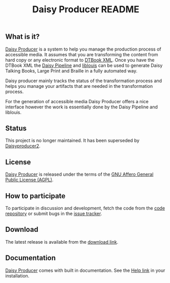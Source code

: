#+TITLE: Daisy Producer README

#+LINK: daisyproducer http://sbsdev.github.io/daisyproducer/

** What is it?

[[daisyproducer][Daisy Producer]] is a system to help you manage the production process
of accessible media. It assumes that you are transforming the content
from hard copy or any electronic format to [[http://www.daisy.org/projects/pipeline/][DTBook XML]]. Once you have
the DTBook XML the [[http://www.daisy.org/projects/pipeline/][Daisy Pipeline]] and [[http://www.liblouis.org][liblouis]] can be used to generate
Daisy Talking Books, Large Print and Braille in a fully automated way.

Daisy producer mainly tracks the status of the transformation process
and helps you manage your artifacts that are needed in the
transformation process.

For the generation of accessible media Daisy Producer offers a nice
interface however the work is essentially done by the Daisy Pipeline
and liblouis.

** Status
This project is no longer maintained. It has been superseded by
[[https://github.com/sbsdev/daisyproducer2][Daisyproducer2]].

** License

[[daisyproducer][Daisy Producer]] is released under the terms of the [[http://www.gnu.org/licenses/agpl.html][GNU Affero General
Public License (AGPL)]].

** How to participate

To participate in discussion and development, fetch the code from the
[[https://github.com/sbsdev/daisyproducer][code repository]] or submit bugs in the [[https://github.com/sbsdev/daisyproducer/issues][issue tracker]].

** Download

The latest release is available from the [[https://github.com/sbsdev/daisyproducer/archive/master.zip][download link]].

** Documentation

[[daisyproducer][Daisy Producer]] comes with built in documentation. See the [[http://127.0.0.1:8000/help/][Help link]] in
your installation.

